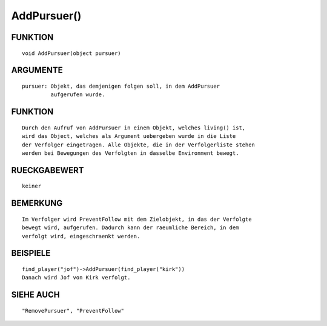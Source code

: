 AddPursuer()
============

FUNKTION
--------
::

  void AddPursuer(object pursuer)

ARGUMENTE
---------
::

  pursuer: Objekt, das demjenigen folgen soll, in dem AddPursuer
           aufgerufen wurde.

FUNKTION
--------
::

  Durch den Aufruf von AddPursuer in einem Objekt, welches living() ist,
  wird das Object, welches als Argument uebergeben wurde in die Liste
  der Verfolger eingetragen. Alle Objekte, die in der Verfolgerliste stehen
  werden bei Bewegungen des Verfolgten in dasselbe Environment bewegt.

RUECKGABEWERT
-------------
::

  keiner

BEMERKUNG
---------
::

  Im Verfolger wird PreventFollow mit dem Zielobjekt, in das der Verfolgte 
  bewegt wird, aufgerufen. Dadurch kann der raeumliche Bereich, in dem 
  verfolgt wird, eingeschraenkt werden.

BEISPIELE
---------
::

  find_player("jof")->AddPursuer(find_player("kirk"))
  Danach wird Jof von Kirk verfolgt.

SIEHE AUCH
----------
::

  "RemovePursuer", "PreventFollow"

